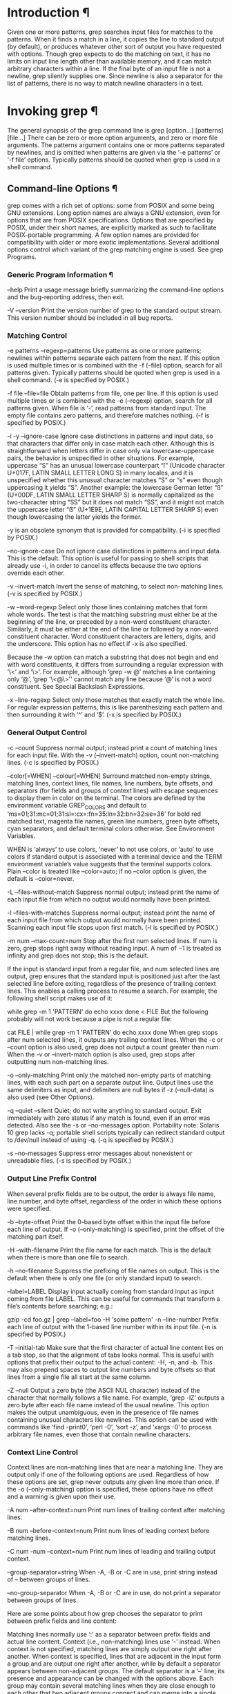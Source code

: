 
* Introduction ¶
Given one or more patterns, grep searches input files for matches to the patterns. When it finds a match in a line, it copies the line to standard output (by default), or produces whatever other sort of output you have requested with options.
Though grep expects to do the matching on text, it has no limits on input line length other than available memory, and it can match arbitrary characters within a line. If the final byte of an input file is not a newline, grep silently supplies one. Since newline is also a separator for the list of patterns, there is no way to match newline characters in a text.
* Invoking grep ¶
The general synopsis of the grep command line is grep [option...] [patterns] [file...]
There can be zero or more option arguments, and zero or more file arguments. The patterns argument contains one or more patterns separated by newlines, and is omitted when patterns are given via the ‘-e patterns’ or ‘-f file’ options. Typically patterns should be quoted when grep is used in a shell command.
** Command-line Options ¶
grep comes with a rich set of options: some from POSIX and some being GNU extensions. Long option names are always a GNU extension, even for options that are from POSIX specifications. Options that are specified by POSIX, under their short names, are explicitly marked as such to facilitate POSIX-portable programming. A few option names are provided for compatibility with older or more exotic implementations.
Several additional options control which variant of the grep matching engine is used. See grep Programs.
*** Generic Program Information ¶
--help
Print a usage message briefly summarizing the command-line options and the bug-reporting address, then exit.

-V
--version
Print the version number of grep to the standard output stream. This version number should be included in all bug reports.
*** Matching Control
-e patterns
--regexp=patterns
Use patterns as one or more patterns; newlines within patterns separate each pattern from the next. If this option is used multiple times or is combined with the -f (--file) option, search for all patterns given. Typically patterns should be quoted when grep is used in a shell command. (-e is specified by POSIX.)

-f file
--file=file
Obtain patterns from file, one per line. If this option is used multiple times or is combined with the -e (--regexp) option, search for all patterns given. When file is ‘-’, read patterns from standard input. The empty file contains zero patterns, and therefore matches nothing. (-f is specified by POSIX.)

-i
-y
--ignore-case
Ignore case distinctions in patterns and input data, so that characters that differ only in case match each other. Although this is straightforward when letters differ in case only via lowercase-uppercase pairs, the behavior is unspecified in other situations. For example, uppercase “S” has an unusual lowercase counterpart “ſ” (Unicode character U+017F, LATIN SMALL LETTER LONG S) in many locales, and it is unspecified whether this unusual character matches “S” or “s” even though uppercasing it yields “S”. Another example: the lowercase German letter “ß” (U+00DF, LATIN SMALL LETTER SHARP S) is normally capitalized as the two-character string “SS” but it does not match “SS”, and it might not match the uppercase letter “ẞ” (U+1E9E, LATIN CAPITAL LETTER SHARP S) even though lowercasing the latter yields the former.

-y is an obsolete synonym that is provided for compatibility. (-i is specified by POSIX.)

--no-ignore-case
Do not ignore case distinctions in patterns and input data. This is the default. This option is useful for passing to shell scripts that already use -i, in order to cancel its effects because the two options override each other.

-v
--invert-match
Invert the sense of matching, to select non-matching lines. (-v is specified by POSIX.)

-w
--word-regexp
Select only those lines containing matches that form whole words. The test is that the matching substring must either be at the beginning of the line, or preceded by a non-word constituent character. Similarly, it must be either at the end of the line or followed by a non-word constituent character. Word constituent characters are letters, digits, and the underscore. This option has no effect if -x is also specified.

Because the -w option can match a substring that does not begin and end with word constituents, it differs from surrounding a regular expression with ‘\<’ and ‘\>’. For example, although ‘grep -w @’ matches a line containing only ‘@’, ‘grep '\<@\>'’ cannot match any line because ‘@’ is not a word constituent. See Special Backslash Expressions.

-x
--line-regexp
Select only those matches that exactly match the whole line. For regular expression patterns, this is like parenthesizing each pattern and then surrounding it with ‘^’ and ‘$’. (-x is specified by POSIX.)
*** General Output Control
-c
--count
Suppress normal output; instead print a count of matching lines for each input file. With the -v (--invert-match) option, count non-matching lines. (-c is specified by POSIX.)

--color[=WHEN]
--colour[=WHEN]
Surround matched non-empty strings, matching lines, context lines, file names, line numbers, byte offsets, and separators (for fields and groups of context lines) with escape sequences to display them in color on the terminal. The colors are defined by the environment variable GREP_COLORS and default to ‘ms=01;31:mc=01;31:sl=:cx=:fn=35:ln=32:bn=32:se=36’ for bold red matched text, magenta file names, green line numbers, green byte offsets, cyan separators, and default terminal colors otherwise. See Environment Variables.

WHEN is ‘always’ to use colors, ‘never’ to not use colors, or ‘auto’ to use colors if standard output is associated with a terminal device and the TERM environment variable’s value suggests that the terminal supports colors. Plain --color is treated like --color=auto; if no --color option is given, the default is --color=never.

-L
--files-without-match
Suppress normal output; instead print the name of each input file from which no output would normally have been printed.

-l
--files-with-matches
Suppress normal output; instead print the name of each input file from which output would normally have been printed. Scanning each input file stops upon first match. (-l is specified by POSIX.)

-m num
--max-count=num
Stop after the first num selected lines. If num is zero, grep stops right away without reading input. A num of −1 is treated as infinity and grep does not stop; this is the default.

If the input is standard input from a regular file, and num selected lines are output, grep ensures that the standard input is positioned just after the last selected line before exiting, regardless of the presence of trailing context lines. This enables a calling process to resume a search. For example, the following shell script makes use of it:

while grep -m 1 'PATTERN'
do
  echo xxxx
done < FILE
But the following probably will not work because a pipe is not a regular file:

# This probably will not work.
cat FILE |
while grep -m 1 'PATTERN'
do
  echo xxxx
done
When grep stops after num selected lines, it outputs any trailing context lines. When the -c or --count option is also used, grep does not output a count greater than num. When the -v or --invert-match option is also used, grep stops after outputting num non-matching lines.

-o
--only-matching
Print only the matched non-empty parts of matching lines, with each such part on a separate output line. Output lines use the same delimiters as input, and delimiters are null bytes if -z (--null-data) is also used (see Other Options).

-q
--quiet
--silent
Quiet; do not write anything to standard output. Exit immediately with zero status if any match is found, even if an error was detected. Also see the -s or --no-messages option. Portability note: Solaris 10 grep lacks -q; portable shell scripts typically can redirect standard output to /dev/null instead of using -q. (-q is specified by POSIX.)

-s
--no-messages
Suppress error messages about nonexistent or unreadable files. (-s is specified by POSIX.)
*** Output Line Prefix Control
When several prefix fields are to be output, the order is always file name, line number, and byte offset, regardless of the order in which these options were specified.

-b
--byte-offset
Print the 0-based byte offset within the input file before each line of output. If -o (--only-matching) is specified, print the offset of the matching part itself.

-H
--with-filename
Print the file name for each match. This is the default when there is more than one file to search.

-h
--no-filename
Suppress the prefixing of file names on output. This is the default when there is only one file (or only standard input) to search.

--label=LABEL
Display input actually coming from standard input as input coming from file LABEL. This can be useful for commands that transform a file’s contents before searching; e.g.:

gzip -cd foo.gz | grep --label=foo -H 'some pattern'
-n
--line-number
Prefix each line of output with the 1-based line number within its input file. (-n is specified by POSIX.)

-T
--initial-tab
Make sure that the first character of actual line content lies on a tab stop, so that the alignment of tabs looks normal. This is useful with options that prefix their output to the actual content: -H, -n, and -b. This may also prepend spaces to output line numbers and byte offsets so that lines from a single file all start at the same column.

-Z
--null
Output a zero byte (the ASCII NUL character) instead of the character that normally follows a file name. For example, ‘grep -lZ’ outputs a zero byte after each file name instead of the usual newline. This option makes the output unambiguous, even in the presence of file names containing unusual characters like newlines. This option can be used with commands like ‘find -print0’, ‘perl -0’, ‘sort -z’, and ‘xargs -0’ to process arbitrary file names, even those that contain newline characters.
*** Context Line Control
Context lines are non-matching lines that are near a matching line. They are output only if one of the following options are used. Regardless of how these options are set, grep never outputs any given line more than once. If the -o (--only-matching) option is specified, these options have no effect and a warning is given upon their use.

-A num
--after-context=num
Print num lines of trailing context after matching lines.

-B num
--before-context=num
Print num lines of leading context before matching lines.

-C num
-num
--context=num
Print num lines of leading and trailing output context.

--group-separator=string
When -A, -B or -C are in use, print string instead of -- between groups of lines.

--no-group-separator
When -A, -B or -C are in use, do not print a separator between groups of lines.

Here are some points about how grep chooses the separator to print between prefix fields and line content:

Matching lines normally use ‘:’ as a separator between prefix fields and actual line content.
Context (i.e., non-matching) lines use ‘-’ instead.
When context is not specified, matching lines are simply output one right after another.
When context is specified, lines that are adjacent in the input form a group and are output one right after another, while by default a separator appears between non-adjacent groups.
The default separator is a ‘--’ line; its presence and appearance can be changed with the options above.
Each group may contain several matching lines when they are close enough to each other that two adjacent groups connect and can merge into a single contiguous one.
*** File and Directory Selection
-a
--text
Process a binary file as if it were text; this is equivalent to the ‘--binary-files=text’ option.

--binary-files=type
If a file’s data or metadata indicate that the file contains binary data, assume that the file is of type type. Non-text bytes indicate binary data; these are either output bytes that are improperly encoded for the current locale (see Environment Variables), or null input bytes when the -z (--null-data) option is not given (see Other Options).

By default, type is ‘binary’, and grep suppresses output after null input binary data is discovered, and suppresses output lines that contain improperly encoded data. When some output is suppressed, grep follows any output with a message to standard error saying that a binary file matches.

If type is ‘without-match’, when grep discovers null input binary data it assumes that the rest of the file does not match; this is equivalent to the -I option.

If type is ‘text’, grep processes binary data as if it were text; this is equivalent to the -a option.

When type is ‘binary’, grep may treat non-text bytes as line terminators even without the -z (--null-data) option. This means choosing ‘binary’ versus ‘text’ can affect whether a pattern matches a file. For example, when type is ‘binary’ the pattern ‘q$’ might match ‘q’ immediately followed by a null byte, even though this is not matched when type is ‘text’. Conversely, when type is ‘binary’ the pattern ‘.’ (period) might not match a null byte.

Warning: The -a (--binary-files=text) option might output binary garbage, which can have nasty side effects if the output is a terminal and if the terminal driver interprets some of it as commands. On the other hand, when reading files whose text encodings are unknown, it can be helpful to use -a or to set ‘LC_ALL='C'’ in the environment, in order to find more matches even if the matches are unsafe for direct display.

-D action
--devices=action
If an input file is a device, FIFO, or socket, use action to process it. If action is ‘read’, all devices are read just as if they were ordinary files. If action is ‘skip’, devices, FIFOs, and sockets are silently skipped. By default, devices are read if they are on the command line or if the -R (--dereference-recursive) option is used, and are skipped if they are encountered recursively and the -r (--recursive) option is used. This option has no effect on a file that is read via standard input.

-d action
--directories=action
If an input file is a directory, use action to process it. By default, action is ‘read’, which means that directories are read just as if they were ordinary files (some operating systems and file systems disallow this, and will cause grep to print error messages for every directory or silently skip them). If action is ‘skip’, directories are silently skipped. If action is ‘recurse’, grep reads all files under each directory, recursively, following command-line symbolic links and skipping other symlinks; this is equivalent to the -r option.

--exclude=glob
Skip any command-line file with a name suffix that matches the pattern glob, using wildcard matching; a name suffix is either the whole name, or a trailing part that starts with a non-slash character immediately after a slash (‘/’) in the name. When searching recursively, skip any subfile whose base name matches glob; the base name is the part after the last slash. A pattern can use ‘*’, ‘?’, and ‘[’...‘]’ as wildcards, and \ to quote a wildcard or backslash character literally.

--exclude-from=file
Skip files whose name matches any of the patterns read from file (using wildcard matching as described under --exclude).

--exclude-dir=glob
Skip any command-line directory with a name suffix that matches the pattern glob. When searching recursively, skip any subdirectory whose base name matches glob. Ignore any redundant trailing slashes in glob.

-I
Process a binary file as if it did not contain matching data; this is equivalent to the ‘--binary-files=without-match’ option.

--include=glob
Search only files whose name matches glob, using wildcard matching as described under --exclude. If contradictory --include and --exclude options are given, the last matching one wins. If no --include or --exclude options match, a file is included unless the first such option is --include.

-r
--recursive
For each directory operand, read and process all files in that directory, recursively. Follow symbolic links on the command line, but skip symlinks that are encountered recursively. Note that if no file operand is given, grep searches the working directory. This is the same as the ‘--directories=recurse’ option.

-R
--dereference-recursive
For each directory operand, read and process all files in that directory, recursively, following all symbolic links.
*** Other Options
--
Delimit the option list. Later arguments, if any, are treated as operands even if they begin with ‘-’. For example, ‘grep PAT -- -file1 file2’ searches for the pattern PAT in the files named -file1 and file2.

--line-buffered
Use line buffering for standard output, regardless of output device. By default, standard output is line buffered for interactive devices, and is fully buffered otherwise. With full buffering, the output buffer is flushed when full; with line buffering, the buffer is also flushed after every output line. The buffer size is system dependent.

-U
--binary
On platforms that distinguish between text and binary I/O, use the latter when reading and writing files other than the user’s terminal, so that all input bytes are read and written as-is. This overrides the default behavior where grep follows the operating system’s advice whether to use text or binary I/O. On MS-Windows when grep uses text I/O it reads a carriage return–newline pair as a newline and a Control-Z as end-of-file, and it writes a newline as a carriage return–newline pair.

When using text I/O --byte-offset (-b) counts and --binary-files heuristics apply to input data after text-I/O processing. Also, the --binary-files heuristics need not agree with the --binary option; that is, they may treat the data as text even if --binary is given, or vice versa. See File and Directory Selection.

This option has no effect on GNU and other POSIX-compatible platforms, which do not distinguish text from binary I/O.

-z
--null-data
Treat input and output data as sequences of lines, each terminated by a zero byte (the ASCII NUL character) instead of a newline. Like the -Z or --null option, this option can be used with commands like ‘sort -z’ to process arbitrary file names.
** Environment Variables
The behavior of grep is affected by several environment variables, the most important of which control the locale, which specifies how grep interprets characters in its patterns and data.

The locale for category LC_foo is specified by examining the three environment variables LC_ALL, LC_foo, and LANG, in that order. The first of these variables that is set specifies the locale. For example, if LC_ALL is not set, but LC_COLLATE is set to ‘pt_BR.UTF-8’, then a Brazilian Portuguese locale is used for the LC_COLLATE category. As a special case for LC_MESSAGES only, the environment variable LANGUAGE can contain a colon-separated list of languages that overrides the three environment variables that ordinarily specify the LC_MESSAGES category. The ‘C’ locale is used if none of these environment variables are set, if the locale catalog is not installed, or if grep was not compiled with national language support (NLS). The shell command locale -a lists locales that are currently available.

The following environment variables affect the behavior of grep.

GREP_COLOR
This obsolescent variable interacts with GREP_COLORS confusingly, and grep warns if it is set and is not overridden by GREP_COLORS. Instead of ‘GREP_COLOR='color'’, you can use ‘GREP_COLORS='mt=color'’.

GREP_COLORS
This variable controls how the --color option highlights output. Its value is a colon-separated list of terminfo capabilities that defaults to ‘ms=01;31:mc=01;31:sl=:cx=:fn=35:ln=32:bn=32:se=36’ with the ‘rv’ and ‘ne’ boolean capabilities omitted (i.e., false). The two-letter capability names refer to terminal “capabilities,” the ability of a terminal to highlight text, or change its color, and so on. These capabilities are stored in an online database and accessed by the terminfo library. Non-empty capability values control highlighting using Select Graphic Rendition (SGR) commands interpreted by the terminal or terminal emulator. (See the section in the documentation of your text terminal for permitted values and their meanings as character attributes.) These substring values are integers in decimal representation and can be concatenated with semicolons. grep takes care of assembling the result into a complete SGR sequence (‘\33[’...‘m’). Common values to concatenate include ‘1’ for bold, ‘4’ for underline, ‘5’ for blink, ‘7’ for inverse, ‘39’ for default foreground color, ‘30’ to ‘37’ for foreground colors, ‘90’ to ‘97’ for 16-color mode foreground colors, ‘38;5;0’ to ‘38;5;255’ for 88-color and 256-color modes foreground colors, ‘49’ for default background color, ‘40’ to ‘47’ for background colors, ‘100’ to ‘107’ for 16-color mode background colors, and ‘48;5;0’ to ‘48;5;255’ for 88-color and 256-color modes background colors.

Supported capabilities are as follows.

sl=
SGR substring for whole selected lines (i.e., matching lines when the -v command-line option is omitted, or non-matching lines when -v is specified). If however the boolean ‘rv’ capability and the -v command-line option are both specified, it applies to context matching lines instead. The default is empty (i.e., the terminal’s default color pair).

cx=
SGR substring for whole context lines (i.e., non-matching lines when the -v command-line option is omitted, or matching lines when -v is specified). If however the boolean ‘rv’ capability and the -v command-line option are both specified, it applies to selected non-matching lines instead. The default is empty (i.e., the terminal’s default color pair).

rv
Boolean value that reverses (swaps) the meanings of the ‘sl=’ and ‘cx=’ capabilities when the -v command-line option is specified. The default is false (i.e., the capability is omitted).

mt=01;31
SGR substring for matching non-empty text in any matching line (i.e., a selected line when the -v command-line option is omitted, or a context line when -v is specified). Setting this is equivalent to setting both ‘ms=’ and ‘mc=’ at once to the same value. The default is a bold red text foreground over the current line background.

ms=01;31
SGR substring for matching non-empty text in a selected line. (This is used only when the -v command-line option is omitted.) The effect of the ‘sl=’ (or ‘cx=’ if ‘rv’) capability remains active when this takes effect. The default is a bold red text foreground over the current line background.

mc=01;31
SGR substring for matching non-empty text in a context line. (This is used only when the -v command-line option is specified.) The effect of the ‘cx=’ (or ‘sl=’ if ‘rv’) capability remains active when this takes effect. The default is a bold red text foreground over the current line background.

fn=35
SGR substring for file names prefixing any content line. The default is a magenta text foreground over the terminal’s default background.

ln=32
SGR substring for line numbers prefixing any content line. The default is a green text foreground over the terminal’s default background.

bn=32
SGR substring for byte offsets prefixing any content line. The default is a green text foreground over the terminal’s default background.

se=36
SGR substring for separators that are inserted between selected line fields (‘:’), between context line fields (‘-’), and between groups of adjacent lines when nonzero context is specified (‘--’). The default is a cyan text foreground over the terminal’s default background.

ne
Boolean value that prevents clearing to the end of line using Erase in Line (EL) to Right (‘\33[K’) each time a colorized item ends. This is needed on terminals on which EL is not supported. It is otherwise useful on terminals for which the back_color_erase (bce) boolean terminfo capability does not apply, when the chosen highlight colors do not affect the background, or when EL is too slow or causes too much flicker. The default is false (i.e., the capability is omitted).

Note that boolean capabilities have no ‘=’... part. They are omitted (i.e., false) by default and become true when specified.

LC_ALL
LC_COLLATE
LANG
These variables specify the locale for the LC_COLLATE category, which might affect how range expressions like ‘a-z’ are interpreted.

LC_ALL
LC_CTYPE
LANG
These variables specify the locale for the LC_CTYPE category, which determines the type of characters, e.g., which characters are whitespace. This category also determines the character encoding. See Character Encoding.

LANGUAGE
LC_ALL
LC_MESSAGES
LANG
These variables specify the locale for the LC_MESSAGES category, which determines the language that grep uses for messages. The default ‘C’ locale uses American English messages.

POSIXLY_CORRECT
If set, grep behaves as POSIX requires; otherwise, grep behaves more like other GNU programs. POSIX requires that options that follow file names must be treated as file names; by default, such options are permuted to the front of the operand list and are treated as options.

TERM
This variable specifies the output terminal type, which can affect what the --color option does. See General Output Control.

The GREP_OPTIONS environment variable of grep 2.20 and earlier is no longer supported, as it caused problems when writing portable scripts. To make arbitrary changes to how grep works, you can use an alias or script instead. For example, if grep is in the directory ‘/usr/bin’ you can prepend $HOME/bin to your PATH and create an executable script $HOME/bin/grep containing the following:

#! /bin/sh
export PATH=/usr/bin
exec grep --color=auto --devices=skip "$@"
** Exit Status ¶
Normally the exit status is 0 if a line is selected, 1 if no lines were selected, and 2 if an error occurred. However, if the -q or --quiet or --silent option is used and a line is selected, the exit status is 0 even if an error occurred. Other grep implementations may exit with status greater than 2 on error.
** grep Programs
grep searches the named input files for lines containing a match to the given patterns. By default, grep prints the matching lines. A file named - stands for standard input. If no input is specified, grep searches the working directory . if given a command-line option specifying recursion; otherwise, grep searches standard input. There are four major variants of grep, controlled by the following options.

-G
--basic-regexp
Interpret patterns as basic regular expressions (BREs). This is the default.

-E
--extended-regexp
Interpret patterns as extended regular expressions (EREs). (-E is specified by POSIX.)

-F
--fixed-strings
Interpret patterns as fixed strings, not regular expressions. (-F is specified by POSIX.)

-P
--perl-regexp
Interpret patterns as Perl-compatible regular expressions (PCREs). PCRE support is here to stay, but consider this option experimental when combined with the -z (--null-data) option, and note that ‘grep -P’ may warn of unimplemented features. See Other Options.

For documentation, refer to https://www.pcre.org/, with these caveats:

‘\d’ matches only the ten ASCII digits (and ‘\D’ matches the complement), regardless of locale. Use ‘\p{Nd}’ to also match non-ASCII digits. (The behavior of ‘\d’ and ‘\D’ is unspecified after in-regexp directives like ‘(?aD)’.)
Although PCRE tracks the syntax and semantics of Perl’s regular expressions, the match is not always exact. For example, Perl evolves and a Perl installation may predate or postdate the PCRE2 installation on the same host, or their Unicode versions may differ, or Perl and PCRE2 may disagree about an obscure construct.
By default, grep applies each regexp to a line at a time, so the ‘(?s)’ directive (making ‘.’ match line breaks) is generally ineffective. However, with -z (--null-data) it can work:
$ printf 'a\nb\n' |grep -zP '(?s)a.b'
a
b
But beware: with the -z (--null-data) and a file containing no NUL byte, grep must read the entire file into memory before processing any of it. Thus, it will exhaust memory and fail for some large files.
* Regular Expressions ¶
A regular expression is a pattern that describes a set of strings. Regular expressions are constructed analogously to arithmetic expressions, by using various operators to combine smaller expressions. grep understands three different versions of regular expression syntax: basic (BRE), extended (ERE), and Perl-compatible (PCRE). In GNU grep, basic and extended regular expressions are merely different notations for the same pattern-matching functionality. In other implementations, basic regular expressions are ordinarily less powerful than extended, though occasionally it is the other way around. The following description applies to extended regular expressions; differences for basic regular expressions are summarized afterwards. Perl-compatible regular expressions have different functionality, and are documented in the pcre2syntax(3) and pcre2pattern(3) manual pages, but work only if PCRE is available in the system.
** Fundamental Structure
In regular expressions, the characters ‘.?*+{|()[\^$’ are special characters and have uses described below. All other characters are ordinary characters, and each ordinary character is a regular expression that matches itself.

The period ‘.’ matches any single character. It is unspecified whether ‘.’ matches an encoding error.

A regular expression may be followed by one of several repetition operators; the operators beginning with ‘{’ are called interval expressions.

‘?’
The preceding item is optional and is matched at most once.

‘*’
The preceding item is matched zero or more times.

‘+’
The preceding item is matched one or more times.

‘{n}’
The preceding item is matched exactly n times.

‘{n,}’
The preceding item is matched n or more times.

‘{,m}’
The preceding item is matched at most m times. This is a GNU extension.

‘{n,m}’
The preceding item is matched at least n times, but not more than m times.

The empty regular expression matches the empty string. Two regular expressions may be concatenated; the resulting regular expression matches any string formed by concatenating two substrings that respectively match the concatenated expressions.

Two regular expressions may be joined by the infix operator ‘|’. The resulting regular expression matches any string matching either of the two expressions, which are called alternatives.

Repetition takes precedence over concatenation, which in turn takes precedence over alternation. A whole expression may be enclosed in parentheses to override these precedence rules and form a subexpression. An unmatched ‘)’ matches just itself.

Not every character string is a valid regular expression. See Problematic Regular Expressions.
** Character Classes and Bracket Expressions
A bracket expression is a list of characters enclosed by ‘[’ and ‘]’. It matches any single character in that list. If the first character of the list is the caret ‘^’, then it matches any character not in the list, and it is unspecified whether it matches an encoding error. For example, the regular expression ‘[0123456789]’ matches any single digit, whereas ‘[^()]’ matches any single character that is not an opening or closing parenthesis, and might or might not match an encoding error.

Within a bracket expression, a range expression consists of two characters separated by a hyphen. It matches any single character that sorts between the two characters, inclusive. In the default C locale, the sorting sequence is the native character order; for example, ‘[a-d]’ is equivalent to ‘[abcd]’. In other locales, the sorting sequence is not specified, and ‘[a-d]’ might be equivalent to ‘[abcd]’ or to ‘[aBbCcDd]’, or it might fail to match any character, or the set of characters that it matches might be erratic, or it might be invalid. To obtain the traditional interpretation of bracket expressions, you can use the ‘C’ locale by setting the LC_ALL environment variable to the value ‘C’.

Finally, certain named classes of characters are predefined within bracket expressions, as follows. Their interpretation depends on the LC_CTYPE locale; for example, ‘[[:alnum:]]’ means the character class of numbers and letters in the current locale.

‘[:alnum:]’
Alphanumeric characters: ‘[:alpha:]’ and ‘[:digit:]’; in the ‘C’ locale and ASCII character encoding, this is the same as ‘[0-9A-Za-z]’.

‘[:alpha:]’
Alphabetic characters: ‘[:lower:]’ and ‘[:upper:]’; in the ‘C’ locale and ASCII character encoding, this is the same as ‘[A-Za-z]’.

‘[:blank:]’
Blank characters: space and tab.

‘[:cntrl:]’
Control characters. In ASCII, these characters have octal codes 000 through 037, and 177 (DEL). In other character sets, these are the equivalent characters, if any.

‘[:digit:]’
Digits: 0 1 2 3 4 5 6 7 8 9.

‘[:graph:]’
Graphical characters: ‘[:alnum:]’ and ‘[:punct:]’.

‘[:lower:]’
Lower-case letters; in the ‘C’ locale and ASCII character encoding, this is a b c d e f g h i j k l m n o p q r s t u v w x y z.

‘[:print:]’
Printable characters: ‘[:alnum:]’, ‘[:punct:]’, and space.

‘[:punct:]’
Punctuation characters; in the ‘C’ locale and ASCII character encoding, this is ! " # $ % & ' ( ) * + , - . / : ; < = > ? @ [ \ ] ^ _ ` { | } ~.

‘[:space:]’
Space characters: in the ‘C’ locale, this is tab, newline, vertical tab, form feed, carriage return, and space. See Usage, for more discussion of matching newlines.

‘[:upper:]’
Upper-case letters: in the ‘C’ locale and ASCII character encoding, this is A B C D E F G H I J K L M N O P Q R S T U V W X Y Z.

‘[:xdigit:]’
Hexadecimal digits: 0 1 2 3 4 5 6 7 8 9 A B C D E F a b c d e f.

Note that the brackets in these class names are part of the symbolic names, and must be included in addition to the brackets delimiting the bracket expression.

If you mistakenly omit the outer brackets, and search for say, ‘[:upper:]’, GNU grep prints a diagnostic and exits with status 2, on the assumption that you did not intend to search for the regular expression ‘[:epru]’.

Special characters lose their special meaning inside bracket expressions.

‘]’
ends the bracket expression if it’s not the first list item. So, if you want to make the ‘]’ character a list item, you must put it first.

‘[.’
represents the open collating symbol.

‘.]’
represents the close collating symbol.

‘[=’
represents the open equivalence class.

‘=]’
represents the close equivalence class.

‘[:’
represents the open character class symbol, and should be followed by a valid character class name.

‘:]’
represents the close character class symbol.

‘-’
represents the range if it’s not first or last in a list or the ending point of a range. To make the ‘-’ a list item, it is best to put it last.

‘^’
represents the characters not in the list. If you want to make the ‘^’ character a list item, place it anywhere but first.
** Special Backslash Expressions
The ‘\’ character followed by a special character is a regular expression that matches the special character. The ‘\’ character, when followed by certain ordinary characters, takes a special meaning:

‘\b’
Match the empty string at the edge of a word.

‘\B’
Match the empty string provided it’s not at the edge of a word.

‘\<’
Match the empty string at the beginning of a word.

‘\>’
Match the empty string at the end of a word.

‘\w’
Match word constituent, it is a synonym for ‘[_[:alnum:]]’.

‘\W’
Match non-word constituent, it is a synonym for ‘[^_[:alnum:]]’.

‘\s’
Match whitespace, it is a synonym for ‘[[:space:]]’.

‘\S’
Match non-whitespace, it is a synonym for ‘[^[:space:]]’.

‘\]’
Match ‘]’.

‘\}’
Match ‘}’.

For example, ‘\brat\b’ matches the separate word ‘rat’, ‘\Brat\B’ matches ‘crate’ but not ‘furry rat’.

The behavior of grep is unspecified if a unescaped backslash is not followed by a special character, a nonzero digit, or a character in the above list. Although grep might issue a diagnostic and/or give the backslash an interpretation now, its behavior may change if the syntax of regular expressions is extended in future versions.
** Anchoring ¶
The caret ‘^’ and the dollar sign ‘$’ are special characters that respectively match the empty string at the beginning and end of a line. They are termed anchors, since they force the match to be “anchored” to beginning or end of a line, respectively.
** Back-references and Subexpressions ¶
The back-reference ‘\n’, where n is a single nonzero digit, matches the substring previously matched by the nth parenthesized subexpression of the regular expression. For example, ‘(a)\1’ matches ‘aa’. If the parenthesized subexpression does not participate in the match, the back-reference makes the whole match fail; for example, ‘(a)*\1’ fails to match ‘a’. If the parenthesized subexpression matches more than one substring, the back-reference refers to the last matched substring; for example, ‘^(ab*)*\1$’ matches ‘ababbabb’ but not ‘ababbab’. When multiple regular expressions are given with -e or from a file (‘-f file’), back-references are local to each expression.
See Known Bugs, for some known problems with back-references.
** Basic vs Extended Regular Expressions ¶
Basic regular expressions differ from extended regular expressions in the following ways:

The characters ‘?’, ‘+’, ‘{’, ‘|’, ‘(’, and ‘)’ lose their special meaning; instead use the backslashed versions ‘\?’, ‘\+’, ‘\{’, ‘\|’, ‘\(’, and ‘\)’. Also, a backslash is needed before an interval expression’s closing ‘}’.
An unmatched ‘\)’ is invalid.
If an unescaped ‘^’ appears neither first, nor directly after ‘\(’ or ‘\|’, it is treated like an ordinary character and is not an anchor.
If an unescaped ‘$’ appears neither last, nor directly before ‘\|’ or ‘\)’, it is treated like an ordinary character and is not an anchor.
If an unescaped ‘*’ appears first, or appears directly after ‘\(’ or ‘\|’ or anchoring ‘^’, it is treated like an ordinary character and is not a repetition operator.
** Problematic Regular Expressions
Some strings are invalid regular expressions and cause grep to issue a diagnostic and fail. For example, ‘xy\1’ is invalid because there is no parenthesized subexpression for the back-reference ‘\1’ to refer to.

Also, some regular expressions have unspecified behavior and should be avoided even if grep does not currently diagnose them. For example, ‘xy\0’ has unspecified behavior because ‘0’ is not a special character and ‘\0’ is not a special backslash expression (see Special Backslash Expressions). Unspecified behavior can be particularly problematic because the set of matched strings might be only partially specified, or not be specified at all, or the expression might even be invalid.

The following regular expression constructs are invalid on all platforms conforming to POSIX, so portable scripts can assume that grep rejects these constructs:

A basic regular expression containing a back-reference ‘\n’ preceded by fewer than n closing parentheses. For example, ‘\(a\)\2’ is invalid.
A bracket expression containing ‘[:’ that does not start a character class; and similarly for ‘[=’ and ‘[.’. For example, ‘[a[:b]’ and ‘[a[:ouch:]b]’ are invalid.
GNU grep treats the following constructs as invalid. However, other grep implementations might allow them, so portable scripts should not rely on their being invalid:

Unescaped ‘\’ at the end of a regular expression.
Unescaped ‘[’ that does not start a bracket expression.
A ‘\{’ in a basic regular expression that does not start an interval expression.
A basic regular expression with unbalanced ‘\(’ or ‘\)’, or an extended regular expression with unbalanced ‘(’.
In the POSIX locale, a range expression like ‘z-a’ that represents zero elements. A non-GNU grep might treat it as a valid range that never matches.
An interval expression with a repetition count greater than 32767. (The portable POSIX limit is 255, and even interval expressions with smaller counts can be impractically slow on all known implementations.)
A bracket expression that contains at least three elements, the first and last of which are both ‘:’, or both ‘.’, or both ‘=’. For example, a non-GNU grep might treat ‘[:alpha:]’ like ‘[[:alpha:]]’, or like ‘[:ahlp]’.
The following constructs have well-defined behavior in GNU grep. However, they have unspecified behavior elsewhere, so portable scripts should avoid them:

Special backslash expressions like ‘\b’, ‘\<’, and ‘\]’. See Special Backslash Expressions.
A basic regular expression that uses ‘\?’, ‘\+’, or ‘\|’.
An extended regular expression that uses back-references.
An empty regular expression, subexpression, or alternative. For example, ‘(a|bc|)’ is not portable; a portable equivalent is ‘(a|bc)?’.
In a basic regular expression, an anchoring ‘^’ that appears directly after ‘\(’, or an anchoring ‘$’ that appears directly before ‘\)’.
In a basic regular expression, a repetition operator that directly follows another repetition operator.
In an extended regular expression, unescaped ‘{’ that does not begin a valid interval expression. GNU grep treats the ‘{’ as an ordinary character.
A null character or an encoding error in either pattern or input data. See Character Encoding.
An input file that ends in a non-newline character, where GNU grep silently supplies a newline.
The following constructs have unspecified behavior, in both GNU and other grep implementations. Scripts should avoid them whenever possible.

A backslash escaping an ordinary character, unless it is a back-reference like ‘\1’ or a special backslash expression like ‘\<’ or ‘\b’. See Special Backslash Expressions. For example, ‘\x’ has unspecified behavior now, and a future version of grep might specify ‘\x’ to have a new behavior.
A repetition operator that appears directly after an anchor, or at the start of a complete regular expression, parenthesized subexpression, or alternative. For example, ‘+|^*(+a|?-b)’ has unspecified behavior, whereas ‘\+|^\*(\+a|\?-b)’ is portable.
A range expression outside the POSIX locale. For example, in some locales ‘[a-z]’ might match some characters that are not lowercase letters, or might not match some lowercase letters, or might be invalid. With GNU grep it is not documented whether these range expressions use native code points, or use the collating sequence specified by the LC_COLLATE category, or have some other interpretation. Outside the POSIX locale, it is portable to use ‘[[:lower:]]’ to match a lower-case letter, or ‘[abcdefghijklmnopqrstuvwxyz]’ to match an ASCII lower-case letter.
** Character Encoding ¶
The LC_CTYPE locale specifies the encoding of characters in patterns and data, that is, whether text is encoded in UTF-8, ASCII, or some other encoding. See Environment Variables.
In the ‘C’ or ‘POSIX’ locale, every character is encoded as a single byte and every byte is a valid character. In more-complex encodings such as UTF-8, a sequence of multiple bytes may be needed to represent a character, and some bytes may be encoding errors that do not contribute to the representation of any character. POSIX does not specify the behavior of grep when patterns or input data contain encoding errors or null characters, so portable scripts should avoid such usage. As an extension to POSIX, GNU grep treats null characters like any other character. However, unless the -a (--binary-files=text) option is used, the presence of null characters in input or of encoding errors in output causes GNU grep to treat the file as binary and suppress details about matches. See File and Directory Selection.
Regardless of locale, the 103 characters in the POSIX Portable Character Set (a subset of ASCII) are always encoded as a single byte, and the 128 ASCII characters have their usual single-byte encodings on all but oddball platforms.
** Matching Non-ASCII and Non-printable Characters
In a regular expression, non-ASCII and non-printable characters other than newline are not special, and represent themselves. For example, in a locale using UTF-8 the command ‘grep 'Λ ω'’ (where the white space between ‘Λ’ and the ‘ω’ is a tab character) searches for ‘Λ’ (Unicode character U+039B GREEK CAPITAL LETTER LAMBDA), followed by a tab (U+0009 TAB), followed by ‘ω’ (U+03C9 GREEK SMALL LETTER OMEGA).
Suppose you want to limit your pattern to only printable characters (or even only printable ASCII characters) to keep your script readable or portable, but you also want to match specific non-ASCII or non-null non-printable characters. If you are using the -P (--perl-regexp) option, PCREs give you several ways to do this. Otherwise, if you are using Bash, the GNU project’s shell, you can represent these characters via ANSI-C quoting. For example, the Bash commands ‘grep $'Λ\tω'’ and ‘grep $'\u039B\t\u03C9'’ both search for the same three-character string ‘Λ ω’ mentioned earlier. However, because Bash translates ANSI-C quoting before grep sees the pattern, this technique should not be used to match printable ASCII characters; for example, ‘grep $'\u005E'’ is equivalent to ‘grep '^'’ and matches any line, not just lines containing the character ‘^’ (U+005E CIRCUMFLEX ACCENT).
Since PCREs and ANSI-C quoting are GNU extensions to POSIX, portable shell scripts written in ASCII should use other methods to match specific non-ASCII characters. For example, in a UTF-8 locale the command ‘grep "$(printf '\316\233\t\317\211\n')"’ is a portable albeit hard-to-read alternative to Bash’s ‘grep $'Λ\tω'’. However, none of these techniques will let you put a null character directly into a command-line pattern; null characters can appear only in a pattern specified via the -f (--file) option.
* Usage
Here is an example command that invokes GNU grep:

grep -i 'hello.*world' menu.h main.c
This lists all lines in the files menu.h and main.c that contain the string ‘hello’ followed by the string ‘world’; this is because ‘.*’ matches zero or more characters within a line. See Regular Expressions. The -i option causes grep to ignore case, causing it to match the line ‘Hello, world!’, which it would not otherwise match.

Here is a more complex example, showing the location and contents of any line containing ‘f’ and ending in ‘.c’, within all files in the current directory whose names start with non-‘.’, contain ‘g’, and end in ‘.h’. The -n option outputs line numbers, the -- argument treats any later arguments as file names not options even if *g*.h expands to a file name that starts with ‘-’, and the empty file /dev/null causes file names to be output even if only one file name happens to be of the form ‘*g*.h’.

grep -n -- 'f.*\.c$' *g*.h /dev/null
Note that the regular expression syntax used in the pattern differs from the globbing syntax that the shell uses to match file names.

See Invoking grep, for more details about how to invoke grep.

Here are some common questions and answers about grep usage.

How can I list just the names of matching files?
grep -l 'main' test-*.c
lists names of ‘test-*.c’ files in the current directory whose contents mention ‘main’.

How do I search directories recursively?
grep -r 'hello' /home/gigi
searches for ‘hello’ in all files under the /home/gigi directory. For more control over which files are searched, use find and grep. For example, the following command searches only C files:

find /home/gigi -name '*.c' ! -type d \
  -exec grep -H 'hello' '{}' +
This differs from the command:

grep -H 'hello' /home/gigi/*.c
which merely looks for ‘hello’ in non-hidden C files in /home/gigi whose names end in ‘.c’. The find command line above is more similar to the command:

grep -r --include='*.c' 'hello' /home/gigi
What if a pattern or file has a leading ‘-’? For example:
grep "$pattern" *
can behave unexpectedly if the value of ‘pattern’ begins with ‘-’, or if the ‘*’ expands to a file name with leading ‘-’. To avoid the problem, you can use -e for patterns and leading ‘./’ for files:

grep -e "$pattern" ./*
searches for all lines matching the pattern in all the working directory’s files whose names do not begin with ‘.’. Without the -e, grep might treat the pattern as an option if it begins with ‘-’. Without the ‘./’, there might be similar problems with file names beginning with ‘-’.

Alternatively, you can use ‘--’ before the pattern and file names:

grep -- "$pattern" *
This also fixes the problem, except that if there is a file named ‘-’, grep misinterprets the ‘-’ as standard input.

Suppose I want to search for a whole word, not a part of a word?
grep -w 'hello' test*.log
searches only for instances of ‘hello’ that are entire words; it does not match ‘Othello’. For more control, use ‘\<’ and ‘\>’ to match the start and end of words. For example:

grep 'hello\>' test*.log
searches only for words ending in ‘hello’, so it matches the word ‘Othello’.

How do I output context around the matching lines?
grep -C 2 'hello' test*.log
prints two lines of context around each matching line.

How do I force grep to print the name of the file?
Append /dev/null:

grep 'eli' /etc/passwd /dev/null
gets you:

/etc/passwd:eli:x:2098:1000:Eli Smith:/home/eli:/bin/bash
Alternatively, use -H, which is a GNU extension:

grep -H 'eli' /etc/passwd
Why do people use strange regular expressions on ps output?
ps -ef | grep '[c]ron'
If the pattern had been written without the square brackets, it would have matched not only the ps output line for cron, but also the ps output line for grep. Note that on some platforms, ps limits the output to the width of the screen; grep does not have any limit on the length of a line except the available memory.

Why does grep report “Binary file matches”?
If grep listed all matching “lines” from a binary file, it would probably generate output that is not useful, and it might even muck up your display. So GNU grep suppresses output from files that appear to be binary files. To force GNU grep to output lines even from files that appear to be binary, use the -a or ‘--binary-files=text’ option. To eliminate the “Binary file matches” messages, use the -I or ‘--binary-files=without-match’ option.

Why doesn’t ‘grep -lv’ print non-matching file names?
‘grep -lv’ lists the names of all files containing one or more lines that do not match. To list the names of all files that contain no matching lines, use the -L or --files-without-match option.

I can do “OR” with ‘|’, but what about “AND”?
grep 'paul' /etc/motd | grep 'franc,ois'
finds all lines that contain both ‘paul’ and ‘franc,ois’.

Why does the empty pattern match every input line?
The grep command searches for lines that contain strings that match a pattern. Every line contains the empty string, so an empty pattern causes grep to find a match on each line. It is not the only such pattern: ‘^’, ‘$’, and many other patterns cause grep to match every line.

To match empty lines, use the pattern ‘^$’. To match blank lines, use the pattern ‘^[[:blank:]]*$’. To match no lines at all, use an extended regular expression like ‘a^’ or ‘$a’. To match every line, a portable script should use a pattern like ‘^’ instead of the empty pattern, as POSIX does not specify the behavior of the empty pattern.

How can I search in both standard input and in files?
Use the special file name ‘-’:

cat /etc/passwd | grep 'alain' - /etc/motd
Why can’t I combine the shell’s ‘set -e’ with grep?
The grep command follows the convention of programs like cmp and diff where an exit status of 1 is not an error. The shell command ‘set -e’ causes the shell to exit if any subcommand exits with nonzero status, and this will cause the shell to exit merely because grep selected no lines, which is ordinarily not what you want.

There is a related problem with Bash’s set -e -o pipefail. Since grep does not always read all its input, a command outputting to a pipe read by grep can fail when grep exits before reading all its input, and the command’s failure can cause Bash to exit.

Why is this back-reference failing?
echo 'ba' | grep -E '(a)\1|b\1'
This outputs an error message, because the second ‘\1’ has nothing to refer back to, meaning it will never match anything.

How can I match across lines?
Standard grep cannot do this, as it is fundamentally line-based. Therefore, merely using the [:space:] character class does not match newlines in the way you might expect.

With the GNU grep option -z (--null-data), each input and output “line” is null-terminated; see Other Options. Thus, you can match newlines in the input, but typically if there is a match the entire input is output, so this usage is often combined with output-suppressing options like -q, e.g.:

printf 'foo\nbar\n' | grep -z -q 'foo[[:space:]]\+bar'
If this does not suffice, you can transform the input before giving it to grep, or turn to awk, sed, perl, or many other utilities that are designed to operate across lines.

What do grep, -E, and -F stand for?
The name grep comes from the way line editing was done on Unix. For example, ed uses the following syntax to print a list of matching lines on the screen:

global/regular expression/print
g/re/p
The -E option stands for Extended grep. The -F option stands for Fixed grep;

What happened to egrep and fgrep?
7th Edition Unix had commands egrep and fgrep that were the counterparts of the modern ‘grep -E’ and ‘grep -F’. Although breaking up grep into three programs was perhaps useful on the small computers of the 1970s, egrep and fgrep were deemed obsolescent by POSIX in 1992, removed from POSIX in 2001, deprecated by GNU Grep 2.5.3 in 2007, and changed to issue obsolescence warnings by GNU Grep 3.8 in 2022; eventually, they are planned to be removed entirely.

If you prefer the old names, you can use your own substitutes, such as a shell script named egrep with the following contents:

#!/bin/sh
exec grep -E "$@"

* Performance
Typically grep is an efficient way to search text. However, it can be quite slow in some cases, and it can search large files where even minor performance tweaking can help significantly. Although the algorithm used by grep is an implementation detail that can change from release to release, understanding its basic strengths and weaknesses can help you improve its performance.

The grep command operates partly via a set of automata that are designed for efficiency, and partly via a slower matcher that takes over when the fast matchers run into unusual features like back-references. When feasible, the Boyer–Moore fast string searching algorithm is used to match a single fixed pattern, and the Aho–Corasick algorithm is used to match multiple fixed patterns.

Generally speaking grep operates more efficiently in single-byte locales, since it can avoid the special processing needed for multi-byte characters. If your patterns will work just as well that way, setting LC_ALL to a single-byte locale can help performance considerably. Setting ‘LC_ALL='C'’ can be particularly efficient, as grep is tuned for that locale.

Outside the ‘C’ locale, case-insensitive search, and search for bracket expressions like ‘[a-z]’ and ‘[[=a=]b]’, can be surprisingly inefficient due to difficulties in fast portable access to concepts like multi-character collating elements.

Interval expressions may be implemented internally via repetition. For example, ‘^(a|bc){2,4}$’ might be implemented as ‘^(a|bc)(a|bc)((a|bc)(a|bc)?)?$’. A large repetition count may exhaust memory or greatly slow matching. Even small counts can cause problems if cascaded; for example, ‘grep -E ".*{10,}{10,}{10,}{10,}{10,}"’ is likely to overflow a stack. Fortunately, regular expressions like these are typically artificial, and cascaded repetitions do not conform to POSIX so cannot be used in portable programs anyway.

A back-reference such as ‘\1’ can hurt performance significantly in some cases, since back-references cannot in general be implemented via a finite state automaton, and instead trigger a backtracking algorithm that can be quite inefficient. For example, although the pattern ‘^(.*)\1{14}(.*)\2{13}$’ matches only lines whose lengths can be written as a sum 15x + 14y for nonnegative integers x and y, the pattern matcher does not perform linear Diophantine analysis and instead backtracks through all possible matching strings, using an algorithm that is exponential in the worst case.

On some operating systems that support files with holes—large regions of zeros that are not physically present on secondary storage—grep can skip over the holes efficiently without needing to read the zeros. This optimization is not available if the -a (--binary-files=text) option is used (see File and Directory Selection), unless the -z (--null-data) option is also used (see Other Options).

For efficiency grep does not always read all its input. For example, the shell command ‘sed '/^...$/d' | grep -q X’ can cause grep to exit immediately after reading a line containing ‘X’, without bothering to read the rest of its input data. This in turn can cause sed to exit with a nonzero status because sed cannot write to its output pipe after grep exits.

For more about the algorithms used by grep and about related string matching algorithms, see:

Aho AV. Algorithms for finding patterns in strings. In: van Leeuwen J. Handbook of Theoretical Computer Science, vol. A. New York: Elsevier; 1990. p. 255–300. This surveys classic string matching algorithms, some of which are used by grep.
Aho AV, Corasick MJ. Efficient string matching: an aid to bibliographic search. CACM. 1975;18(6):333–40. https://doi.org/10.1145/360825.360855. This introduces the Aho–Corasick algorithm.
Boyer RS, Moore JS. A fast string searching algorithm. CACM. 1977;20(10):762–72. https://doi.org/10.1145/359842.359859. This introduces the Boyer–Moore algorithm.
Faro S, Lecroq T. The exact online string matching problem: a review of the most recent results. ACM Comput Surv. 2013;45(2):13. https://doi.org/10.1145/2431211.2431212. This surveys string matching algorithms that might help improve the performance of grep in the future.
Hakak SI, Kamsin A, Shivakumara P, Gilkar GA, Khan WZ, Imran M. Exact string matching algorithms: survey issues, and future research directions. IEEE Access. 2019;7:69614–37. https://doi.org/10.1109/ACCESS.2019.2914071. This survey is more recent than Faro & Lecroq, and focuses on taxonomy instead of performance.
Hume A, Sunday D. Fast string search. Software Pract Exper. 1991;21(11):1221–48. https://doi.org/10.1002/spe.4380211105. This excellent albeit now-dated survey aided the initial development of grep.
* foot notes 
